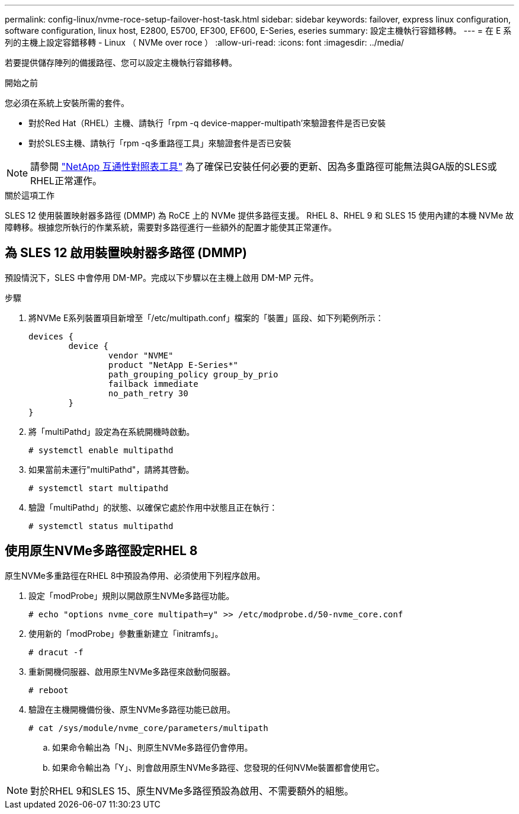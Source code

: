 ---
permalink: config-linux/nvme-roce-setup-failover-host-task.html 
sidebar: sidebar 
keywords: failover, express linux configuration, software configuration, linux host, E2800, E5700, EF300, EF600, E-Series, eseries 
summary: 設定主機執行容錯移轉。 
---
= 在 E 系列的主機上設定容錯移轉 - Linux （ NVMe over roce ）
:allow-uri-read: 
:icons: font
:imagesdir: ../media/


[role="lead"]
若要提供儲存陣列的備援路徑、您可以設定主機執行容錯移轉。

.開始之前
您必須在系統上安裝所需的套件。

* 對於Red Hat（RHEL）主機、請執行「rpm -q device-mapper-multipath'來驗證套件是否已安裝
* 對於SLES主機、請執行「rpm -q多重路徑工具」來驗證套件是否已安裝



NOTE: 請參閱 https://mysupport.netapp.com/matrix["NetApp 互通性對照表工具"^] 為了確保已安裝任何必要的更新、因為多重路徑可能無法與GA版的SLES或RHEL正常運作。

.關於這項工作
SLES 12 使用裝置映射器多路徑 (DMMP) 為 RoCE 上的 NVMe 提供多路徑支援。 RHEL 8、RHEL 9 和 SLES 15 使用內建的本機 NVMe 故障轉移。根據您所執行的作業系統，需要對多路徑進行一些額外的配置才能使其正常運作。



== 為 SLES 12 啟用裝置映射器多路徑 (DMMP)

預設情況下，SLES 中會停用 DM-MP。完成以下步驟以在主機上啟用 DM-MP 元件。

.步驟
. 將NVMe E系列裝置項目新增至「/etc/multipath.conf」檔案的「裝置」區段、如下列範例所示：
+
[listing]
----

devices {
        device {
                vendor "NVME"
                product "NetApp E-Series*"
                path_grouping_policy group_by_prio
                failback immediate
                no_path_retry 30
        }
}
----
. 將「multiPathd」設定為在系統開機時啟動。
+
[listing]
----
# systemctl enable multipathd
----
. 如果當前未運行"multiPathd"，請將其啓動。
+
[listing]
----
# systemctl start multipathd
----
. 驗證「multiPathd」的狀態、以確保它處於作用中狀態且正在執行：
+
[listing]
----
# systemctl status multipathd
----




== 使用原生NVMe多路徑設定RHEL 8

原生NVMe多重路徑在RHEL 8中預設為停用、必須使用下列程序啟用。

. 設定「modProbe」規則以開啟原生NVMe多路徑功能。
+
[listing]
----
# echo "options nvme_core multipath=y" >> /etc/modprobe.d/50-nvme_core.conf
----
. 使用新的「modProbe」參數重新建立「initramfs」。
+
[listing]
----
# dracut -f
----
. 重新開機伺服器、啟用原生NVMe多路徑來啟動伺服器。
+
[listing]
----
# reboot
----
. 驗證在主機開機備份後、原生NVMe多路徑功能已啟用。
+
[listing]
----
# cat /sys/module/nvme_core/parameters/multipath
----
+
.. 如果命令輸出為「N」、則原生NVMe多路徑仍會停用。
.. 如果命令輸出為「Y」、則會啟用原生NVMe多路徑、您發現的任何NVMe裝置都會使用它。





NOTE: 對於RHEL 9和SLES 15、原生NVMe多路徑預設為啟用、不需要額外的組態。
